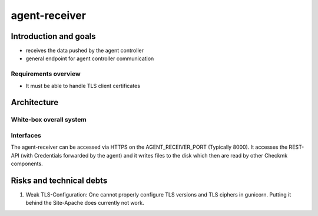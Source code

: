 ====================
agent-receiver
====================

Introduction and goals
======================
* receives the data pushed by the agent controller
* general endpoint for agent controller communication

Requirements overview
---------------------
* It must be able to handle TLS client certificates


Architecture
============

White-box overall system
------------------------

.. uml::

    [cmk-agent-ctl] as cmk_agent_ctl
    () HTTPS as https
    [Gunicorn] as gunicorn
    () wsgi
    [agent-receiver] as agent_receiver
    () HTTP as rest_http
    [Rest API] as rest_api
    () Filesystem as filesystem
    [Wato] as wato

    cmk_agent_ctl ..> https: use
    https - gunicorn
    gunicorn ..> wsgi: use
    wsgi - agent_receiver
    agent_receiver ..> rest_http: use
    rest_http - rest_api
    agent_receiver - filesystem
    filesystem - wato

Interfaces
----------

The agent-receiver can be accessed via HTTPS on the AGENT_RECEIVER_PORT
(Typically 8000). It accesses the REST-API (with Credentials forwarded by the
agent) and it writes files to the disk which then are read by other Checkmk
components.

.. uml:: arch-comp-agent-receiver.puml

Risks and technical debts
=========================
1. Weak TLS-Configuration: One cannot properly configure TLS versions and TLS
   ciphers in gunicorn. Putting it behind the Site-Apache does currently not
   work.
